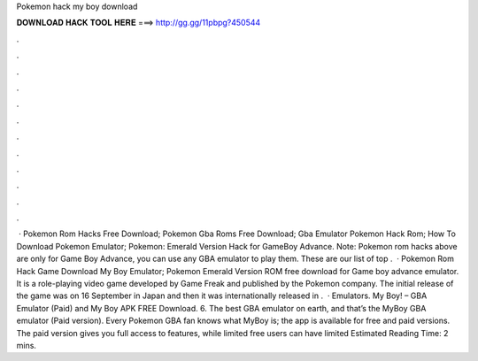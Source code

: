 Pokemon hack my boy download

𝐃𝐎𝐖𝐍𝐋𝐎𝐀𝐃 𝐇𝐀𝐂𝐊 𝐓𝐎𝐎𝐋 𝐇𝐄𝐑𝐄 ===> http://gg.gg/11pbpg?450544

.

.

.

.

.

.

.

.

.

.

.

.

 · Pokemon Rom Hacks Free Download; Pokemon Gba Roms Free Download; Gba Emulator Pokemon Hack Rom; How To Download Pokemon Emulator; Pokemon: Emerald Version Hack for GameBoy Advance. Note: Pokemon rom hacks above are only for Game Boy Advance, you can use any GBA emulator to play them. These are our list of top .  · Pokemon Rom Hack Game Download My Boy Emulator; Pokemon Emerald Version ROM free download for Game boy advance emulator. It is a role-playing video game developed by Game Freak and published by the Pokemon company. The initial release of the game was on 16 September in Japan and then it was internationally released in .  · Emulators. My Boy! – GBA Emulator (Paid) and My Boy APK FREE Download. 6. The best GBA emulator on earth, and that’s the MyBoy GBA emulator (Paid version). Every Pokemon GBA fan knows what MyBoy is; the app is available for free and paid versions. The paid version gives you full access to features, while limited free users can have limited Estimated Reading Time: 2 mins.